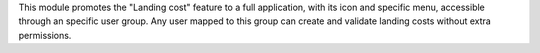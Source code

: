 This module promotes the "Landing cost" feature to a full application, with its icon and specific menu, accessible through an specific user group. Any user mapped to this group can create and validate landing costs without extra permissions.
